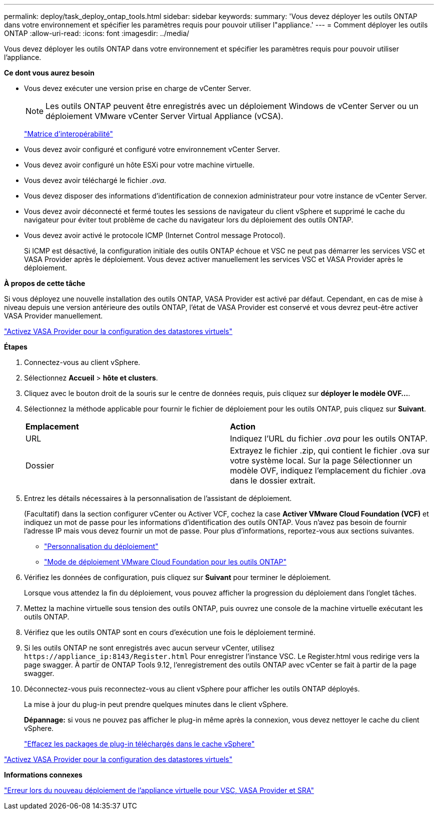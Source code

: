 ---
permalink: deploy/task_deploy_ontap_tools.html 
sidebar: sidebar 
keywords:  
summary: 'Vous devez déployer les outils ONTAP dans votre environnement et spécifier les paramètres requis pour pouvoir utiliser l"appliance.' 
---
= Comment déployer les outils ONTAP
:allow-uri-read: 
:icons: font
:imagesdir: ../media/


[role="lead"]
Vous devez déployer les outils ONTAP dans votre environnement et spécifier les paramètres requis pour pouvoir utiliser l'appliance.

*Ce dont vous aurez besoin*

* Vous devez exécuter une version prise en charge de vCenter Server.
+

NOTE: Les outils ONTAP peuvent être enregistrés avec un déploiement Windows de vCenter Server ou un déploiement VMware vCenter Server Virtual Appliance (vCSA).

+
https://imt.netapp.com/matrix/imt.jsp?components=105475;&solution=1777&isHWU&src=IMT["Matrice d'interopérabilité"^]

* Vous devez avoir configuré et configuré votre environnement vCenter Server.
* Vous devez avoir configuré un hôte ESXi pour votre machine virtuelle.
* Vous devez avoir téléchargé le fichier _.ova_.
* Vous devez disposer des informations d'identification de connexion administrateur pour votre instance de vCenter Server.
* Vous devez avoir déconnecté et fermé toutes les sessions de navigateur du client vSphere et supprimé le cache du navigateur pour éviter tout problème de cache du navigateur lors du déploiement des outils ONTAP.
* Vous devez avoir activé le protocole ICMP (Internet Control message Protocol).
+
Si ICMP est désactivé, la configuration initiale des outils ONTAP échoue et VSC ne peut pas démarrer les services VSC et VASA Provider après le déploiement. Vous devez activer manuellement les services VSC et VASA Provider après le déploiement.



*À propos de cette tâche*

Si vous déployez une nouvelle installation des outils ONTAP, VASA Provider est activé par défaut. Cependant, en cas de mise à niveau depuis une version antérieure des outils ONTAP, l'état de VASA Provider est conservé et vous devrez peut-être activer VASA Provider manuellement.

link:../deploy/task_enable_vasa_provider_for_configuring_virtual_datastores.html["Activez VASA Provider pour la configuration des datastores virtuels"]

*Étapes*

. Connectez-vous au client vSphere.
. Sélectionnez *Accueil* > *hôte et clusters*.
. Cliquez avec le bouton droit de la souris sur le centre de données requis, puis cliquez sur *déployer le modèle OVF...*.
. Sélectionnez la méthode applicable pour fournir le fichier de déploiement pour les outils ONTAP, puis cliquez sur *Suivant*.
+
|===


| *Emplacement* | *Action* 


 a| 
URL
 a| 
Indiquez l'URL du fichier _.ova_ pour les outils ONTAP.



 a| 
Dossier
 a| 
Extrayez le fichier .zip, qui contient le fichier .ova sur votre système local. Sur la page Sélectionner un modèle OVF, indiquez l'emplacement du fichier .ova dans le dossier extrait.

|===
. Entrez les détails nécessaires à la personnalisation de l'assistant de déploiement.
+
(Facultatif) dans la section configurer vCenter ou Activer VCF, cochez la case *Activer VMware Cloud Foundation (VCF)* et indiquez un mot de passe pour les informations d'identification des outils ONTAP. Vous n'avez pas besoin de fournir l'adresse IP mais vous devez fournir un mot de passe. Pour plus d'informations, reportez-vous aux sections suivantes.

+
** link:../deploy/reference_considerations_for_deploying_ontap_tools_for_vmware_vsphere.html["Personnalisation du déploiement"]
** link:../deploy/vmware_cloud_foundation_mode_deployment.html["Mode de déploiement VMware Cloud Foundation pour les outils ONTAP"]


. Vérifiez les données de configuration, puis cliquez sur *Suivant* pour terminer le déploiement.
+
Lorsque vous attendez la fin du déploiement, vous pouvez afficher la progression du déploiement dans l'onglet tâches.

. Mettez la machine virtuelle sous tension des outils ONTAP, puis ouvrez une console de la machine virtuelle exécutant les outils ONTAP.
. Vérifiez que les outils ONTAP sont en cours d'exécution une fois le déploiement terminé.
. Si les outils ONTAP ne sont enregistrés avec aucun serveur vCenter, utilisez `\https://appliance_ip:8143/Register.html` Pour enregistrer l'instance VSC. Le Register.html vous redirige vers la page swagger. À partir de ONTAP Tools 9.12, l'enregistrement des outils ONTAP avec vCenter se fait à partir de la page swagger.
. Déconnectez-vous puis reconnectez-vous au client vSphere pour afficher les outils ONTAP déployés.
+
La mise à jour du plug-in peut prendre quelques minutes dans le client vSphere.

+
*Dépannage:* si vous ne pouvez pas afficher le plug-in même après la connexion, vous devez nettoyer le cache du client vSphere.

+
link:../deploy/task_clean_the_vsphere_cached_downloaded_plug_in_packages.html["Effacez les packages de plug-in téléchargés dans le cache vSphere"]



link:../deploy/task_enable_vasa_provider_for_configuring_virtual_datastores.html["Activez VASA Provider pour la configuration des datastores virtuels"]

*Informations connexes*

https://kb.netapp.com/?title=Advice_and_Troubleshooting%2FData_Storage_Software%2FVirtual_Storage_Console_for_VMware_vSphere%2FError_during_fresh_deployment_of_virtual_appliance_for_VSC%252C_VASA_Provider%252C_and_SRA["Erreur lors du nouveau déploiement de l'appliance virtuelle pour VSC, VASA Provider et SRA"]
